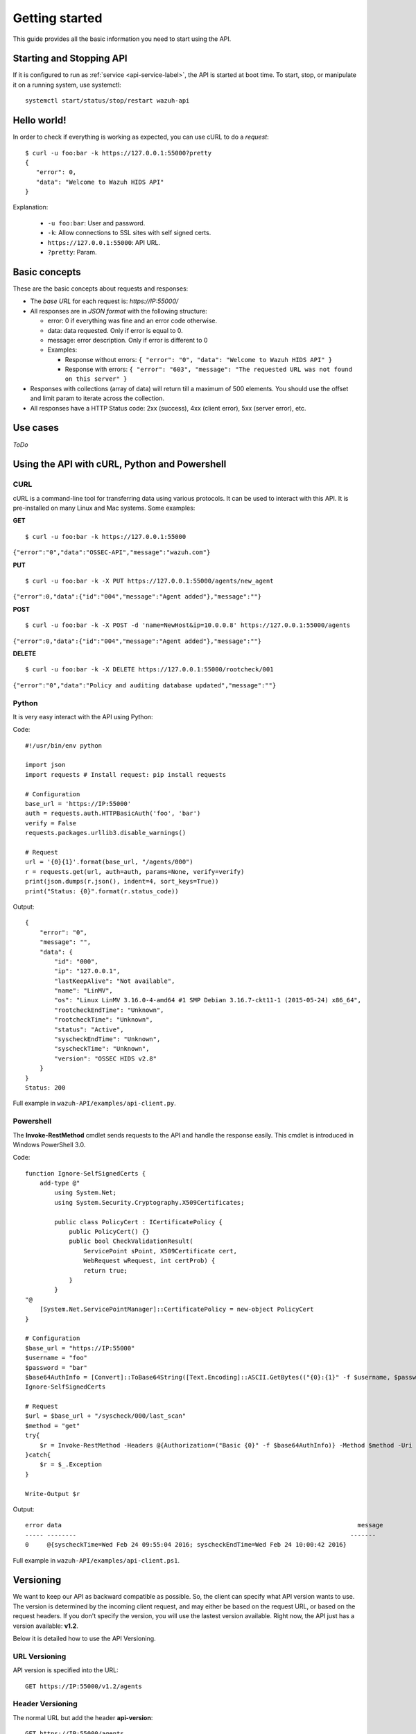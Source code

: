 .. _ossec_api_getting_started:

Getting started
======================

This guide provides all the basic information you need to start using the API.

Starting and Stopping API
---------------------------------
If it is configured to run as :ref:`service <api-service-label>`, the API is started at boot time. To start, stop, or manipulate it on a running system, use systemctl: ::

 systemctl start/status/stop/restart wazuh-api

Hello world!
---------------------------------
In order to check if everything is working as expected, you can use cURL to do a *request*: ::

    $ curl -u foo:bar -k https://127.0.0.1:55000?pretty
    {
       "error": 0,
       "data": "Welcome to Wazuh HIDS API"
    }

Explanation:

 * ``-u foo:bar``: User and password.
 * ``-k``: Allow connections to SSL sites with self signed certs.
 * ``https://127.0.0.1:55000``: API URL.
 * ``?pretty``: Param.

Basic concepts
---------------------------------

These are the basic concepts about requests and responses:

* The *base URL* for each request is: *https://IP:55000/*
* All responses are in *JSON format* with the following structure:

  * error: 0 if everything was fine and an error code otherwise.
  * data: data requested. Only if error is equal to 0.
  * message: error description. Only if error is different to 0

  * Examples:

    * Response without errors: ``{ "error": "0", "data": "Welcome to Wazuh HIDS API" }``
    * Response with errors: ``{ "error": "603", "message": "The requested URL was not found on this server" }``

* Responses with collections (array of data) will return till a maximum of 500 elements. You should use the offset and limit param to iterate across the collection.
* All responses have a HTTP Status code: 2xx (success), 4xx (client error), 5xx (server error), etc.


Use cases
---------------------------------

*ToDo*

Using the API with cURL, Python and Powershell
---------------------------------------------------

.. _curl-label:

CURL
^^^^^^^^^^^^^^^^^^

cURL is a command-line tool for transferring data using various protocols. It can be used to interact with this API. It is pre-installed on many Linux and Mac systems. Some examples:

**GET**
::

    $ curl -u foo:bar -k https://127.0.0.1:55000

``{"error":"0","data":"OSSEC-API","message":"wazuh.com"}``

**PUT**
::

    $ curl -u foo:bar -k -X PUT https://127.0.0.1:55000/agents/new_agent

``{"error":0,"data":{"id":"004","message":"Agent added"},"message":""}``



**POST**
::

    $ curl -u foo:bar -k -X POST -d 'name=NewHost&ip=10.0.0.8' https://127.0.0.1:55000/agents

``{"error":0,"data":{"id":"004","message":"Agent added"},"message":""}``

**DELETE**
::

    $ curl -u foo:bar -k -X DELETE https://127.0.0.1:55000/rootcheck/001

``{"error":"0","data":"Policy and auditing database updated","message":""}``

.. _python-label:

Python
^^^^^^^^^^^^^^^^^^

It is very easy interact with the API using Python:

Code:
::

    #!/usr/bin/env python

    import json
    import requests # Install request: pip install requests

    # Configuration
    base_url = 'https://IP:55000'
    auth = requests.auth.HTTPBasicAuth('foo', 'bar')
    verify = False
    requests.packages.urllib3.disable_warnings()

    # Request
    url = '{0}{1}'.format(base_url, "/agents/000")
    r = requests.get(url, auth=auth, params=None, verify=verify)
    print(json.dumps(r.json(), indent=4, sort_keys=True))
    print("Status: {0}".format(r.status_code))

Output:
::

    {
        "error": "0",
        "message": "",
        "data": {
            "id": "000",
            "ip": "127.0.0.1",
            "lastKeepAlive": "Not available",
            "name": "LinMV",
            "os": "Linux LinMV 3.16.0-4-amd64 #1 SMP Debian 3.16.7-ckt11-1 (2015-05-24) x86_64",
            "rootcheckEndTime": "Unknown",
            "rootcheckTime": "Unknown",
            "status": "Active",
            "syscheckEndTime": "Unknown",
            "syscheckTime": "Unknown",
            "version": "OSSEC HIDS v2.8"
        }
    }
    Status: 200

Full example in ``wazuh-API/examples/api-client.py``.

.. _powershell-label:

Powershell
^^^^^^^^^^^^^^^^^^

The **Invoke-RestMethod** cmdlet sends requests to the API and handle the response easily. This cmdlet is introduced in Windows PowerShell 3.0.

Code:
::

    function Ignore-SelfSignedCerts {
        add-type @"
            using System.Net;
            using System.Security.Cryptography.X509Certificates;

            public class PolicyCert : ICertificatePolicy {
                public PolicyCert() {}
                public bool CheckValidationResult(
                    ServicePoint sPoint, X509Certificate cert,
                    WebRequest wRequest, int certProb) {
                    return true;
                }
            }
    "@
        [System.Net.ServicePointManager]::CertificatePolicy = new-object PolicyCert
    }

    # Configuration
    $base_url = "https://IP:55000"
    $username = "foo"
    $password = "bar"
    $base64AuthInfo = [Convert]::ToBase64String([Text.Encoding]::ASCII.GetBytes(("{0}:{1}" -f $username, $password)))
    Ignore-SelfSignedCerts

    # Request
    $url = $base_url + "/syscheck/000/last_scan"
    $method = "get"
    try{
        $r = Invoke-RestMethod -Headers @{Authorization=("Basic {0}" -f $base64AuthInfo)} -Method $method -Uri $url
    }catch{
        $r = $_.Exception
    }

    Write-Output $r

Output:

::

    error data                                                                                 message
    ----- --------                                                                           -------
    0     @{syscheckTime=Wed Feb 24 09:55:04 2016; syscheckEndTime=Wed Feb 24 10:00:42 2016}


Full example in ``wazuh-API/examples/api-client.ps1``.

Versioning
---------------------------------

We want to keep our API as backward compatible as possible. So, the client can specify what API version wants to use. The version is determined by the incoming client request, and may either be based on the request URL, or based on the request headers. If you don't specify the version, you will use the lastest version available. Right now, the API just has a version available: **v1.2**.

Below it is detailed how to use the API Versioning.


URL Versioning
^^^^^^^^^^^^^^^^^^
API version is specified into the URL: ::

    GET https://IP:55000/v1.2/agents

Header Versioning
^^^^^^^^^^^^^^^^^^
The normal URL but add the header **api-version**: ::

    GET https://IP:55000/agents
    api-version: v1.2
